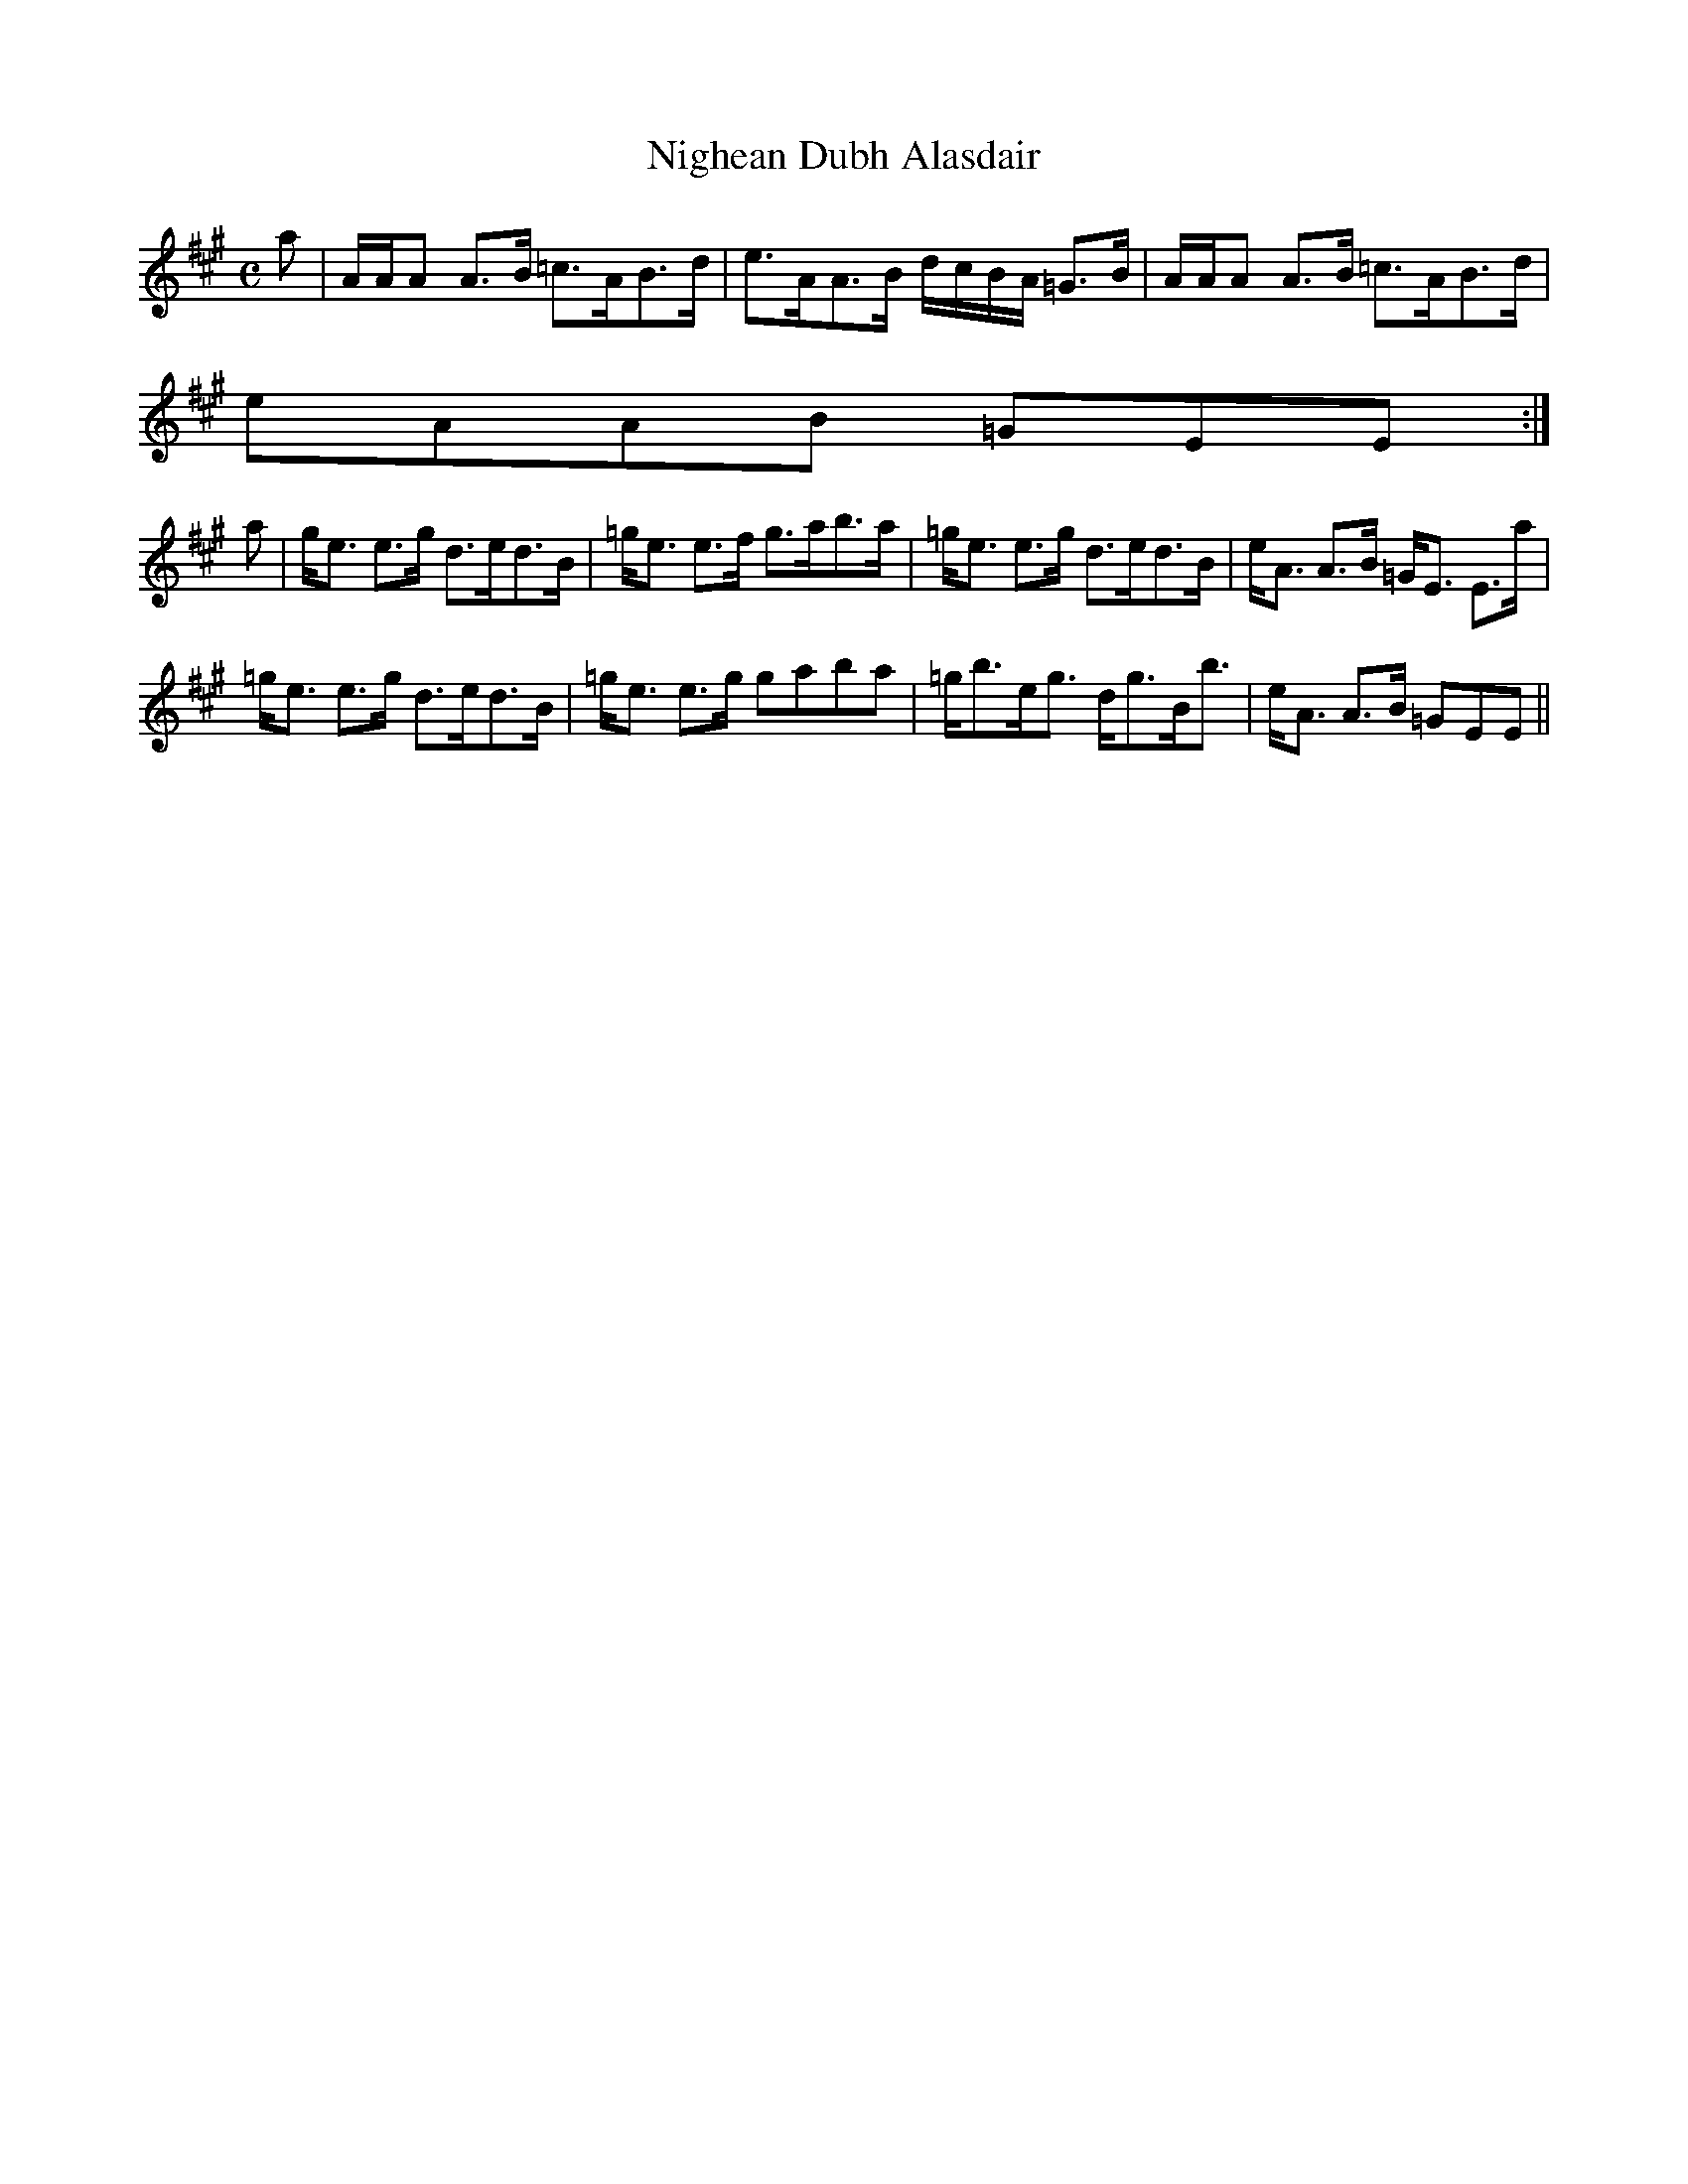 X:753
T:Nighean Dubh Alasdair
R:Strathspey
B:The Athole Collection
M:C
L:1/8
K:A
a|A/A/A A>B =c>AB>d|e>AA>B d/c/B/A/ =G>B|A/A/A A>B =c>AB>d|
eAAB =GEE:|
a|g<e e>g d>ed>B|=g<e e>f g>ab>a|=g<e e>g d>ed>B|e<A A>B =G<E E>a|
=g<e e>g d>ed>B|=g<e e>g gaba|=g<be<g d<gB<b|e<A A>B =GEE||
